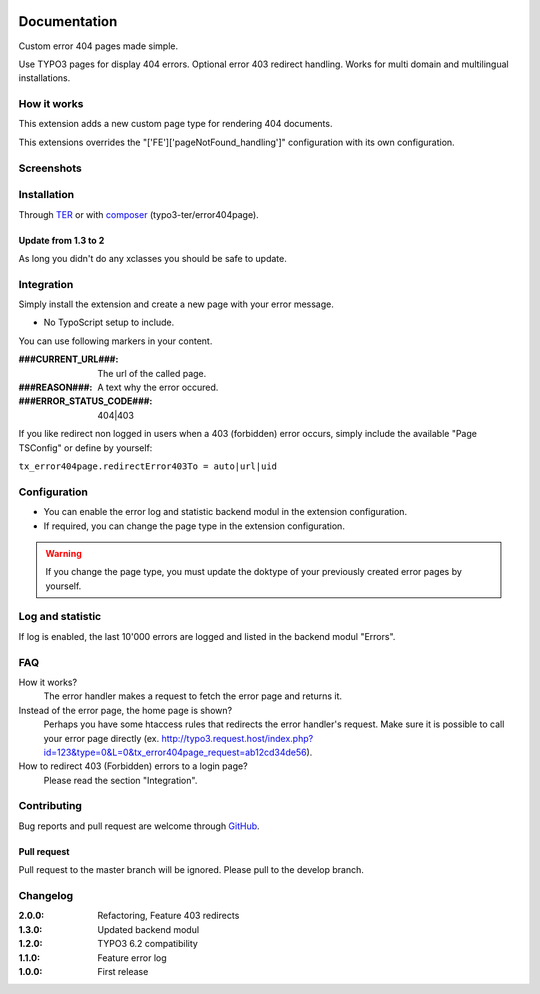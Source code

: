 ﻿.. ==================================================
.. FOR YOUR INFORMATION
.. --------------------------------------------------
.. -*- coding: utf-8 -*- with BOM.


.. _start:

.. image:: https://travis-ci.org/r3h6/TYPO3.EXT.error404page.svg?branch=master
    :target: https://travis-ci.org/r3h6/TYPO3.EXT.error404page

=============
Documentation
=============

Custom error 404 pages made simple.

Use TYPO3 pages for display 404 errors. Optional error 403 redirect handling. Works for multi domain and multilingual installations.


How it works
------------

This extension adds a new custom page type for rendering 404 documents.

This extensions overrides the "['FE']['pageNotFound_handling']" configuration with its own configuration.


Screenshots
-----------

.. figure:: ./Documentation/Images/ModulePage.png
   :alt: New page type.
   :width: 400px

.. figure:: ./Documentation/Images/ModuleStatistic.png
   :alt: Optional statistic backend module.
   :width: 400px


Installation
------------

Through `TER <https://typo3.org/extensions/repository/view/error404page/>`_ or with `composer <https://composer.typo3.org/satis.html#!/error404page>`_ (typo3-ter/error404page).

Update from 1.3 to 2
^^^^^^^^^^^^^^^^^^^^

As long you didn't do any xclasses you should be safe to update.


Integration
-----------

Simply install the extension and create a new page with your error message.

* No TypoScript setup to include.

You can use following markers in your content.

:###CURRENT_URL###: The url of the called page.
:###REASON###: A text why the error occured.
:###ERROR_STATUS_CODE###: 404|403

If you like redirect non logged in users when a 403 (forbidden) error occurs,
simply include the available "Page TSConfig" or define by yourself:

``tx_error404page.redirectError403To = auto|url|uid``


Configuration
-------------

* You can enable the error log and statistic backend modul in the extension configuration.
* If required, you can change the page type in the extension configuration.

.. warning::

   If you change the page type, you must update the doktype of your previously created error pages by yourself.


Log and statistic
-----------------

If log is enabled, the last 10'000 errors are logged and listed in the backend modul "Errors".


FAQ
---

How it works?
   The error handler makes a request to fetch the error page and returns it.

Instead of the error page, the home page is shown?
   Perhaps you have some htaccess rules that redirects the error handler's request.
   Make sure it is possible to call your error page directly (ex. http://typo3.request.host/index.php?id=123&type=0&L=0&tx_error404page_request=ab12cd34de56).

How to redirect 403 (Forbidden) errors to a login page?
   Please read the section "Integration".


Contributing
------------

Bug reports and pull request are welcome through `GitHub <https://github.com/r3h6/TYPO3.EXT.error404page/>`_.

Pull request
^^^^^^^^^^^^

Pull request to the master branch will be ignored. Please pull to the develop branch.


Changelog
---------

:2.0.0: Refactoring, Feature 403 redirects
:1.3.0: Updated backend modul
:1.2.0: TYPO3 6.2 compatibility
:1.1.0: Feature error log
:1.0.0: First release